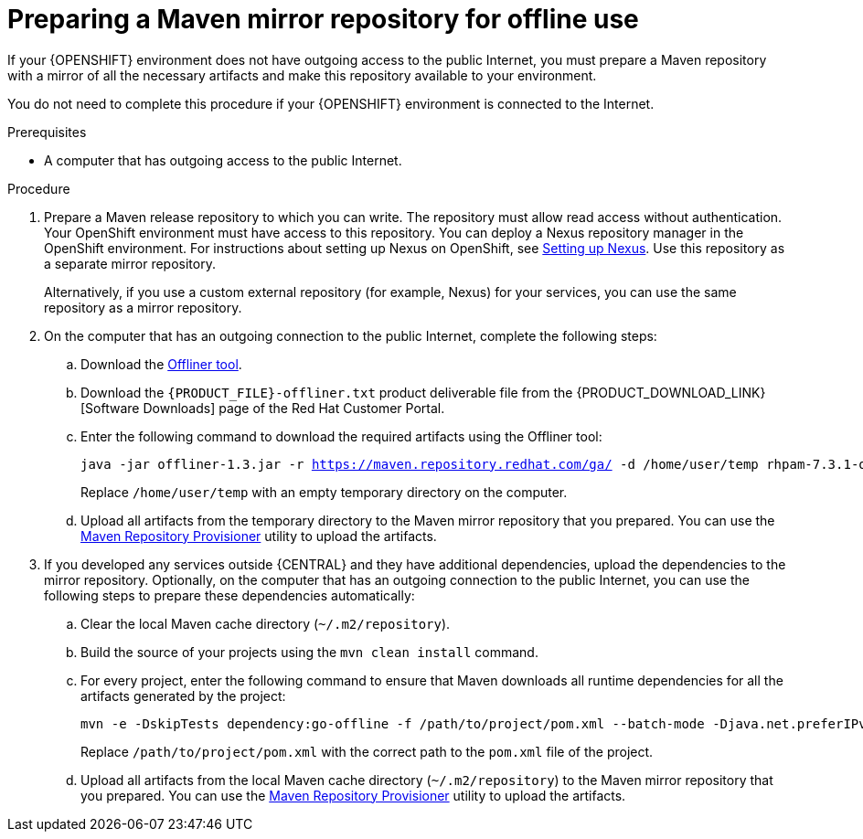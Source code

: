 [id='offline-repo-proc']
= Preparing a Maven mirror repository for offline use

If your {OPENSHIFT} environment does not have outgoing access to the public Internet, you must prepare a Maven repository with a mirror of all the necessary artifacts and make this repository available to your environment.

You do not need to complete this procedure if your {OPENSHIFT} environment is connected to the Internet.

.Prerequisites

* A computer that has outgoing access to the public Internet.

.Procedure

ifeval::["{context}"=="openshift-immutable"]
. Prepare a Maven release repository to which you can write. The repository must allow read access without authentication. Your OpenShift environment must have access to this repository. You can deploy a Nexus repository manager in the OpenShift environment. For instructions about setting up Nexus on OpenShift, see https://access.redhat.com/documentation/en-us/openshift_container_platform/3.11/html/developer_guide/tutorials#nexus-setting-up-nexus[Setting up Nexus]. Use this repository as a mirror repository.
ifdef::PAM[]
If you are planning to create immutable servers from KJAR services or to deploy {CENTRAL} Monitoring,
endif::PAM[]
ifdef::DM[]
If you are planning to create immutable servers from KJAR services,
endif::DM[]
place your services in this repository as well. You must configure this repository as the external Maven repository. You cannot configure a separate mirror repository in an immutable environment.
endif::[]
ifeval::["{context}"!="openshift-immutable"]
. Prepare a Maven release repository to which you can write. The repository must allow read access without authentication. Your OpenShift environment must have access to this repository. You can deploy a Nexus repository manager in the OpenShift environment. For instructions about setting up Nexus on OpenShift, see https://access.redhat.com/documentation/en-us/openshift_container_platform/3.11/html/developer_guide/tutorials#nexus-setting-up-nexus[Setting up Nexus]. Use this repository as a separate mirror repository.
+
Alternatively, if you use a custom external repository (for example, Nexus) for your services, you can use the same repository as a mirror repository.
endif::[]
+
. On the computer that has an outgoing connection to the public Internet, complete the following steps:
.. Download the http://release-engineering.github.io/offliner/[Offliner tool].
.. Download the `{PRODUCT_FILE}-offliner.txt` product deliverable file from the {PRODUCT_DOWNLOAD_LINK}[Software Downloads] page of the Red Hat Customer Portal.
.. Enter the following command to download the required artifacts using the Offliner tool:
+
[subs="attributes,verbatim,macros"]
----
java -jar offliner-1.3.jar -r https://maven.repository.redhat.com/ga/ -d /home/user/temp rhpam-7.3.1-offliner.txt
----
+
Replace `/home/user/temp` with an empty temporary directory on the computer.
.. Upload all artifacts from the temporary directory to the Maven mirror repository that you prepared. You can use the https://github.com/simpligility/maven-repository-tools/tree/master/maven-repository-provisioner[Maven Repository Provisioner] utility to upload the artifacts.
. If you developed any services outside {CENTRAL} and they have additional dependencies, upload the dependencies to the mirror repository. Optionally, on the computer that has an outgoing connection to the public Internet, you can use the following steps to prepare these dependencies automatically:
.. Clear the local Maven cache directory (`~/.m2/repository`).
.. Build the source of your projects using the `mvn clean install` command.
.. For every project, enter the following command to ensure that Maven downloads all runtime dependencies for all the artifacts generated by the project:
+
[subs="attributes,verbatim,macros"]
----
mvn -e -DskipTests dependency:go-offline -f /path/to/project/pom.xml --batch-mode -Djava.net.preferIPv4Stack=true
----
+
Replace `/path/to/project/pom.xml` with the correct path to the `pom.xml` file of the project.
+
.. Upload all artifacts from the local Maven cache directory (`~/.m2/repository`) to the Maven mirror repository that you prepared. You can use the https://github.com/simpligility/maven-repository-tools/tree/master/maven-repository-provisioner[Maven Repository Provisioner] utility to upload the artifacts.

